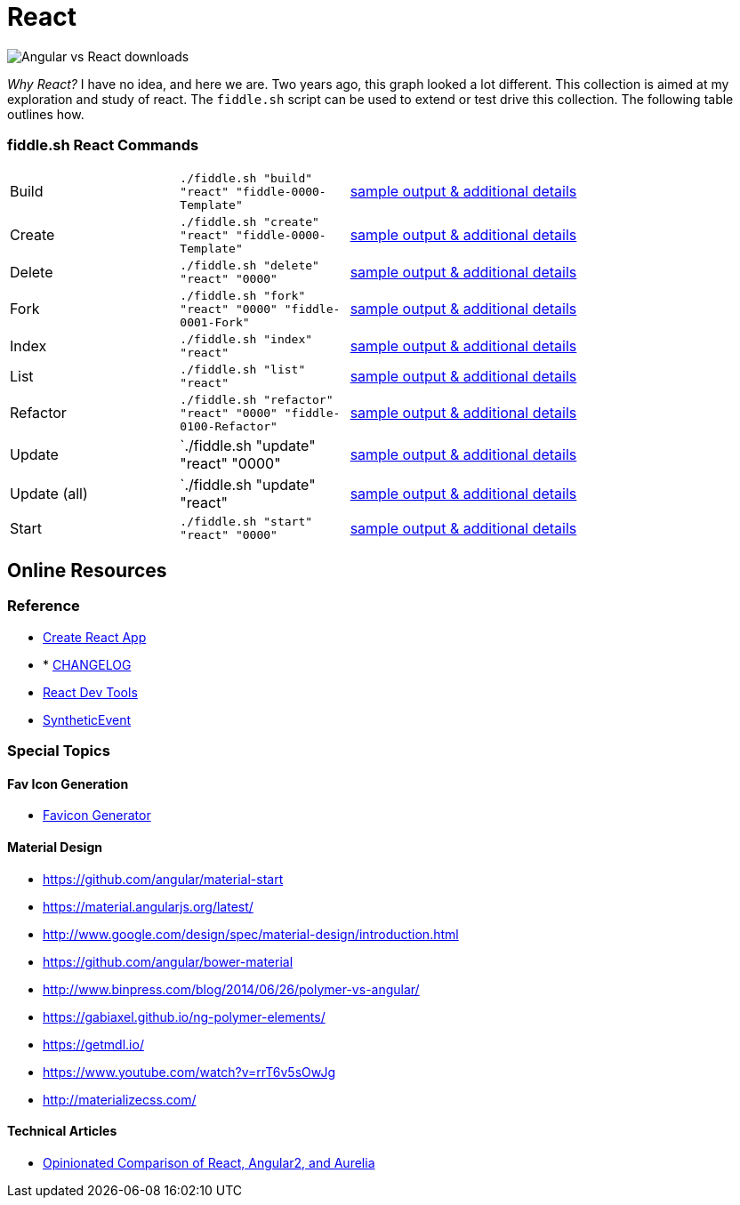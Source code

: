 = React

image::https://i.imgur.com/CgD4N0P.png[Angular vs React downloads]

_Why React?_ I have no idea, and here we are.  Two years ago, this graph looked a lot different. This collection is aimed at 
my exploration and study of react.  The `fiddle.sh` script can be used to extend or test drive this collection. The following 
table outlines how.


=== fiddle.sh React Commands

[cols="2,2,5a"]
|===
|Build
|`./fiddle.sh "build" "react" "fiddle-0000-Template"`
|link:build.md[sample output & additional details]
|Create
|`./fiddle.sh "create" "react" "fiddle-0000-Template"`
|link:create.md[sample output & additional details]
|Delete
|`./fiddle.sh "delete" "react" "0000"`
|link:delete.md[sample output & additional details]
|Fork
|`./fiddle.sh "fork" "react" "0000" "fiddle-0001-Fork"`
|link:fork.md[sample output & additional details]
|Index
|`./fiddle.sh "index" "react"`
|link:index.md[sample output & additional details]
|List
|`./fiddle.sh "list" "react"`
|link:list.md[sample output & additional details]
|Refactor
|`./fiddle.sh "refactor" "react" "0000" "fiddle-0100-Refactor"`
|link:refactor.md[sample output & additional details]
|Update
|`./fiddle.sh "update" "react" "0000"
|link:update.md[sample output & additional details]
|Update (all)
|`./fiddle.sh "update" "react"
|link:update-all.md[sample output & additional details]
|Start
|`./fiddle.sh "start" "react" "0000"`
|link:start.md[sample output & additional details]
|===

== Online Resources

=== Reference

* link:https://github.com/facebook/create-react-app[Create React App]
* * link:https://github.com/facebook/create-react-app/blob/master/CHANGELOG.md[CHANGELOG]
* link:https://reactjs.org/blog/2015/09/02/new-react-developer-tools.html#installation[React Dev Tools]
* link:https://reactjs.org/docs/events.html[SyntheticEvent]


=== Special Topics

==== Fav Icon Generation

* link:https://realfavicongenerator.net/[Favicon Generator]

==== Material Design

*   link:https://github.com/angular/material-start[https://github.com/angular/material-start]
*   link:https://material.angularjs.org/latest/[https://material.angularjs.org/latest/]
*   link:http://www.google.com/design/spec/material-design/introduction.html[http://www.google.com/design/spec/material-design/introduction.html]
*   link:https://github.com/angular/bower-material[https://github.com/angular/bower-material]
*   link:http://www.binpress.com/blog/2014/06/26/polymer-vs-angular/[http://www.binpress.com/blog/2014/06/26/polymer-vs-angular/]
*   link:https://gabiaxel.github.io/ng-polymer-elements/[https://gabiaxel.github.io/ng-polymer-elements/]
*   link:https://getmdl.io/[https://getmdl.io/]
*   link:https://www.youtube.com/watch?v=rrT6v5sOwJg[https://www.youtube.com/watch?v=rrT6v5sOwJg]
*   link:http://materializecss.com/[http://materializecss.com/]

==== Technical Articles

*   link:https://github.com/stickfigure/blog/wiki/Opinionated-Comparison-of-React%2C-Angular2%2C-and-Aurelia?utm_source=javascriptweekly&utm_medium=email[Opinionated Comparison of React, Angular2, and Aurelia]
